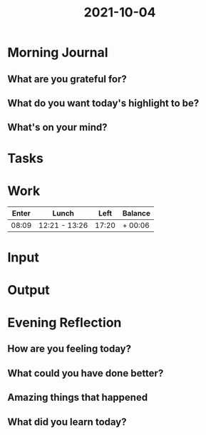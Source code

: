 :PROPERTIES:
:ID:       e7fa0d26-2876-4cf2-816e-611c655d28c8
:END:
#+title: 2021-10-04
#+filetags: :daily:

* Morning Journal
** What are you grateful for?
** What do you want today's highlight to be?
** What's on your mind?
* Tasks
* Work
| Enter | Lunch         |  Left | Balance |
|-------+---------------+-------+---------|
| 08:09 | 12:21 - 13:26 | 17:20 | + 00:06 |
* Input
* Output
* Evening Reflection
** How are you feeling today?
** What could you have done better?
** Amazing things that happened
** What did you learn today?
